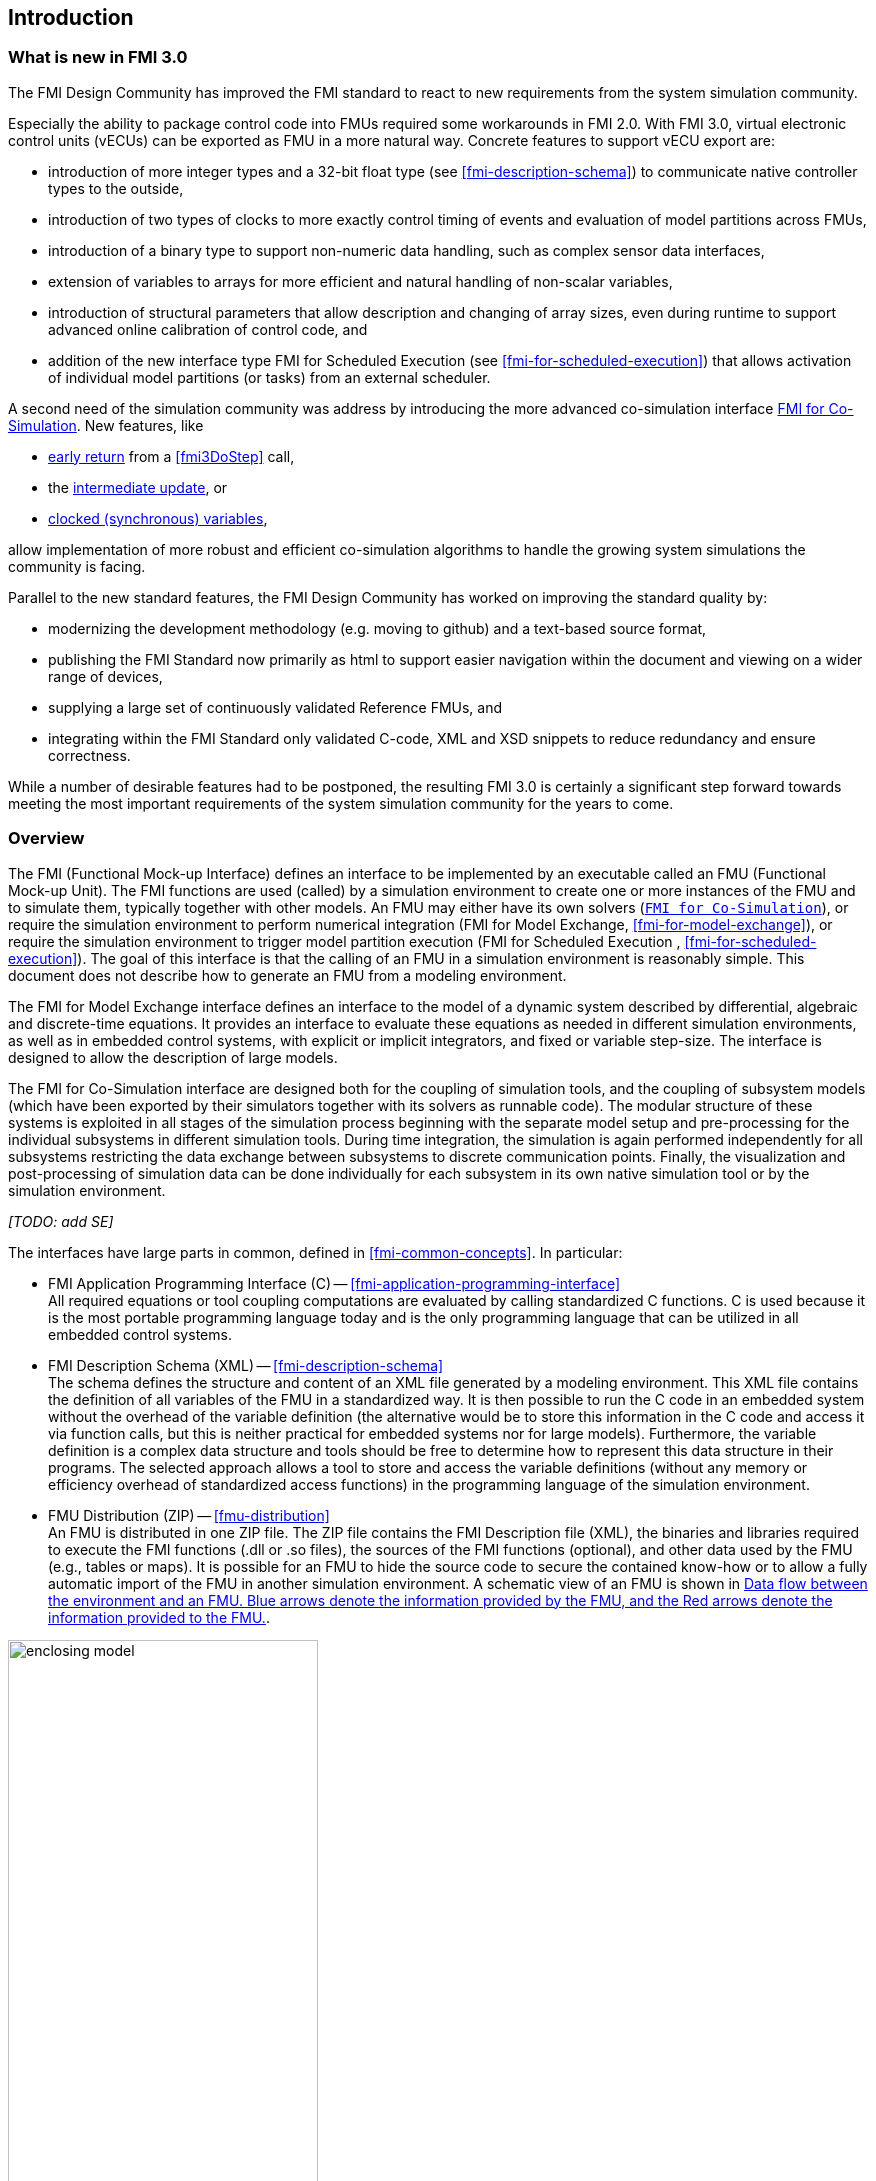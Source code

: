 == Introduction

=== What is new in FMI 3.0 [[fmi-whats-new]]

The FMI Design Community has improved the FMI standard to react to new requirements from the system simulation community.

Especially the ability to package control code into FMUs required some workarounds in FMI 2.0.
With FMI 3.0, virtual electronic control units (vECUs) can be exported as FMU in a more natural way.
Concrete features to support vECU export are:

* introduction of more integer types and a 32-bit float type (see <<fmi-description-schema>>) to communicate native controller types to the outside,

* introduction of two types of clocks to more exactly control timing of events and evaluation of model partitions across FMUs,

* introduction of a binary type to support non-numeric data handling, such as complex sensor data interfaces,

* extension of variables to arrays for more efficient and natural handling of non-scalar variables,

* introduction of structural parameters that allow description and changing of array sizes, even during runtime to support advanced online calibration of control code, and

* addition of the new interface type FMI for Scheduled Execution (see <<fmi-for-scheduled-execution>>) that allows activation of individual model partitions (or tasks) from an external scheduler.

A second need of the simulation community was address by introducing the more advanced co-simulation interface <<fmi-for-co-simulation,FMI for Co-Simulation>>.
New features, like

* <<early-return,early return>> from a <<fmi3DoStep>> call,

* the <<intermediate-update, intermediate update>>, or

* <<connecting-clocked-fmus,clocked (synchronous) variables>>,

allow implementation of more robust and efficient co-simulation algorithms to handle the growing system simulations the community is facing.

Parallel to the new standard features, the FMI Design Community has worked on improving the standard quality by:

* modernizing the development methodology (e.g. moving to github) and a text-based source format,

* publishing the FMI Standard now primarily as html to support easier navigation within the document and viewing on a wider range of devices,

* supplying a large set of continuously validated Reference FMUs, and

* integrating within the FMI Standard only validated C-code, XML and XSD snippets to reduce redundancy and ensure correctness.

While a number of desirable features had to be postponed, the resulting FMI 3.0 is certainly a significant step forward towards meeting the most important requirements of the system simulation community for the years to come.

=== Overview

The FMI (Functional Mock-up Interface) defines an interface to be implemented by an executable called an FMU (Functional Mock-up Unit).
The FMI functions are used (called) by a simulation environment to create one or more instances of the FMU and to simulate them, typically together with other models.
An FMU may either have its own solvers (<<fmi-for-co-simulation,`FMI for Co-Simulation`>>), or require the simulation environment to perform numerical integration (FMI for Model Exchange, <<fmi-for-model-exchange>>), or require the simulation environment to trigger model partition execution (FMI for Scheduled Execution , <<fmi-for-scheduled-execution>>).
The goal of this interface is that the calling of an FMU in a simulation environment is reasonably simple.
This document does not describe how to generate an FMU from a modeling environment.

The FMI for Model Exchange interface defines an interface to the model of a dynamic system described by differential, algebraic and discrete-time equations.
It provides an interface to evaluate these equations as needed in different simulation environments, as well as in embedded control systems, with explicit or implicit integrators, and fixed or variable step-size.
The interface is designed to allow the description of large models.

The FMI for Co-Simulation interface are designed both for the coupling of simulation tools, and the coupling of subsystem models (which have been exported by their simulators together with its solvers as runnable code).
The modular structure of these systems is exploited in all stages of the simulation process beginning with the separate model setup and pre-processing for the individual subsystems in different simulation tools.
During time integration, the simulation is again performed independently for all subsystems restricting the data exchange between subsystems to discrete communication points.
Finally, the visualization and post-processing of simulation data can be done individually for each subsystem in its own native simulation tool or by the simulation environment.

_[TODO: add SE]_

The interfaces have large parts in common, defined in <<fmi-common-concepts>>.
In particular:

* FMI Application Programming Interface \(C) -- <<fmi-application-programming-interface>> +
All required equations or tool coupling computations are evaluated by calling standardized C functions.
C is used because it is the most portable programming language today and is the only programming language that can be utilized in all embedded control systems.

* FMI Description Schema (XML) -- <<fmi-description-schema>> +
The schema defines the structure and content of an XML file generated by a modeling environment.
This XML file contains the definition of all variables of the FMU in a standardized way.
It is then possible to run the C code in an embedded system without the overhead of the variable definition (the alternative would be to store this information in the C code and access it via function calls, but this is neither practical for embedded systems nor for large models).
Furthermore, the variable definition is a complex data structure and tools should be free to determine how to represent this data structure in their programs.
The selected approach allows a tool to store and access the variable definitions (without any memory or efficiency overhead of standardized access functions) in the programming language of the simulation environment.

* FMU Distribution (ZIP) -- <<fmu-distribution>> +
An FMU is distributed in one ZIP file.
The ZIP file contains the FMI Description file (XML), the binaries and libraries required to execute the FMI functions (.dll or .so files), the sources of the FMI functions (optional), and other data used by the FMU (e.g., tables or maps).
It is possible for an FMU to hide the source code to secure the contained know-how or to allow a fully automatic import of the FMU in another simulation environment.
A schematic view of an FMU is shown in <<figure-data-flow>>.

.Data flow between the environment and an FMU. [blue]#Blue# arrows denote the information provided by the FMU, and the [red]#Red# arrows denote the information provided to the FMU.
[#figure-data-flow]
image::images/enclosing_model.svg[width=60%, align="center"]

Publications for FMI are available from https://fmi-standard.org/literature/, especially <<BOA11>> and <<BOA12>>.

A growing set of tools supporting FMI can be found here https://www.fmi-standard.org/tools.

==== FMI for Model Exchange (ME)

The Model Exchange interface exposes an ODE to an external solver of an importing tool.
Models are described by differential, algebraic and discrete equations with time-, state- and step-events.
That integration algorithm of the importing tool, usually a DAE solver, is responsible for advancing time, setting states, handling events, etc.
(See <<fmi-for-model-exchange>>.)

==== FMI for Co-Simulation (CS)

The intention is to provide a standardized interface for coupling of simulation models or tools in a co-simulation environment.
The data exchange between FMUs is largely restricted to discrete communication points.
In the time between two communication points, the subsystems inside FMUs are solved independently by internal means.
Co-simulation algorithms control the data exchange and the synchronization between FMUs (see <<fmi-for-co-simulation>>).

Note that the co-simulation algorithm itself is not part of the FMI standard.

The FMI 3.0 Co-Simulation interface adds a number of features compared to FMI 2.0 primarily to allow for more sophisticated co-simulation algorithms that aim at more efficient and robust simulations.
Such additional features are raising events between communication points using synchronous and asynchronous clocks or sharing values between communication points to allow for improved interpolation of data.
The co-simulation algorithm is responsible for:

* advancing the overall simulation time,
* triggering of periodic and aperiodic clocks, and
* handling events (e.g. clock ticks) signaled by the FMUs.

_[TODO: is this the definition that a clock tick is an event]_

For FMI for Co-Simulation the co-simulation algorithm is shielded from how the subsystem FMU advances time internally.
For example, FMUs containing ODEs and exposing either of the co-simulation interfaces require to include an ODE solver inside the FMU to internally advance time between the communication points.
As another example, for FMU that represent controller code, an internal scheduling algorithm will trigger tasks at the correct time and order while advancing time to the next communication point or event.
(See <<fmi-for-co-simulation>>.)

==== FMI for Scheduled Execution (SE)

The Scheduled Execution interface exposes individual model partitions (e.g. tasks of a control algorithm), to be called by a scheduler that acts as external scheduler.
The scheduler is responsible for:

* advancing the overall simulation time,
* triggering of periodic and aperiodic clocks for all exposed model partitions of a set of FMUs, and
* handling events (e.g. clock ticks) signaled by the FMUs.

In many ways, the Scheduled Execution interface is the equivalent of the Model Exchange interface: the first externalizes a scheduling algorithm usually found in a controller algorithm and the second interface externalizes the ODE solver.
(See <<fmi-for-scheduled-execution>>.)

==== Feature Overview of FMI Interface Types

image::images/fmi-types-overview.svg[width=50%, align="center"]

<<table-overview-features>> gives an overview of the features of the different interfaces.

.Overview of features per interface.
[[table-overview-features]]
[cols=",^,^,^",options="header"]
|====
|Feature
|Model Exchange
|Co-Simulation
|Scheduled Execution

|Advancing Time
|call <<fmi3SetTime>>
|call <<fmi3DoStep>> and monitor argument <<lastSuccessfulTime>>
|call <<fmi3ActivateModelPartition>>

|Solver Included
|icon:times[]
|icon:check[]
|--

|Scheduler Included
|--
|icon:check[]
|icon:times[]

|Event Indicators
|icon:check[]
|icon:times[]
|icon:times[]

|<<early-return,Early Return>>
|icon:times[]
|icon:check[]
|icon:times[]

|<<intermediate-update,Intermediate Update>>
|icon:times[]
|icon:check[]
|icon:check[]

|<<operation-on-clocks,Clocks>>
|Only <<SynchronousClocks,Synchronous Clocks>>
|Only <<SynchronousClocks,Synchronous Clocks>>
|Only <<CommunicationPointClocks,Communication Point Clocks>>

|Direct Feedthrough
|icon:check[]
|At events: icon:check[] +
Else: icon:times[]
|icon:times[]
|====

=== Properties and Guiding Ideas

In this section, properties are listed and some principles are defined that guided the low-level design of the FMI.
This shall increase self consistency of the FMI functions.
The listed issues are sorted, starting from high-level properties to low-level implementation issues.

Expressivity::
The FMI provides the necessary features to package models of different domains, such as multibody and virtual ECUs, into an FMU.

Stability::
The FMI is expected to be supported by many simulation tools worldwide.
Implementing such support is a major investment for tool vendors.
Stability and backwards compatibility of the FMI has therefore high priority.
To support this, the FMI defines "capability flags" that will be used by future versions of the FMI to extend and improve the FMI in a backwards compatible way, whenever feasible.

Implementation::
FMUs can be written manually or can be generated automatically from a modeling environment.
Existing manually coded models can be transformed manually to a model according to the FMI standard.

Processor independence::
It is possible to distribute an FMU without knowing the target processor.
This allows an FMU to run on a PC, a Hardware-in-the-Loop simulation platform or as part of the controller software of an ECU.
Keeping the FMU independent of the target processor increases the usability of the FMU.
To be processor independent, the FMU must include its C (or C++) sources.

Simulator independence::
It is possible to compile, link and distribute an FMU without knowing the environment in which the FMU will be loaded.
Reason: The standard would be much less attractive otherwise, unnecessarily restricting the later use of an FMU at compile time and forcing users to maintain simulator specific variants of an FMU.
To be simulator independent, the FMU must export its implementation in self-contained binary form.
This requires that the target operating system and processor be known.
Once exported with binaries, the FMU can be executed by any simulator running on the target platform (provided the necessary licenses are available, if required from the model or from the used run-time libraries).

Version independence::
Produce once:: An exporter can always export an FMU only once with the most advanced FMI minor version supported (per FMI major version), because features of later minor versions are optional and ignorable by older importers.
Run all:: An importer can always import an FMU of earlier and later FMI minor versions (per FMI major version), because later FMI minor versions are strict supersets of earlier minor versions.
Reason: An FMU holds significant value for both exporter and importer and use across FMI versions is desirable to achieve maximal longevity of the FMU.

Small run-time overhead::
Communication between an FMU and an importer through the FMI does not introduce significant run-time overhead.
This can be achieved by enabling caching of the FMU outputs and by exchanging multiple quantities with one call.

Small footprint::
A compiled FMU binary requires little memory.
Reason: An FMU may run on an ECU (Electronic Control Unit, for example, a microprocessor), and ECUs have strong memory limitations.
This is achieved by storing signal attributes (`name`, `unit`, etc.) and all other static information not needed for model evaluation in a separate text file (= Model Description File) that is not needed on the microprocessor where the executable might run.

Hide data structure::
The FMI for Model Exchange does not prescribe a data structure (e.g., a C struct) to represent a model.
Reason: the FMI standard shall not unnecessarily restrict or prescribe a certain implementation of FMUs or simulators (whichever contains the model data) to ease implementation by different tool vendors.

Support many and nested FMUs::
A simulator may run many FMUs in a single simulation run and/or multiple instances of one FMU.
The inputs and outputs of these FMUs can be connected with direct feedthrough.
Moreover, an FMU may contain nested FMUs.

Numerical Robustness::
The FMI standard allows problems which are numerically critical (for example, <<time event,`time`>> and <<state event,`state events`>>, multiple sample rates, stiff problems) to be treated in a robust way.

Hide cache::
A typical FMU will cache computed results for later reuse.
To simplify usage and to reduce error possibilities by a simulator, the caching mechanism is hidden from the usage of the FMU.
Reason: First, the FMI should not force an FMU to implement a certain caching policy.
Second, this helps to keep the FMI simple.
To help implement this cache, the FMI provides explicit methods (called by the FMU environment) for setting properties that invalidate cached data.
An FMU that chooses to implement a cache may maintain a set of "dirty" flags, hidden from the simulator.
A get method, for example to a state, will then either trigger a computation, or return cached data, depending on the value of these flags.

Support numerical solvers::
A typical importer will use numerical solvers.
These solvers require vectors for <<state,`states`>>, <<derivative,`derivatives`>> and zero-crossing functions.
The FMU directly fills the values of such vectors provided by the solvers.
Reason: minimize execution time.
The exposure of these vectors conflicts somewhat with the "hide data structure" requirement, but the efficiency gain justifies this.

Explicit signature::
The intended operations, arguments, and return types are made explicit in the signature.
For example, an operator (such as `compute_derivatives`) is not passed as an int argument but a special function is called for this.
The `const` prefix is used for any pointer that should not be changed, including `const char*` instead of `char*`.
Reason: the correct use of the FMI can be checked at compile time and allows calling of the C code in a C++ environment (which is much stricter on `const` than C is).
This will help to develop FMUs that use the FMI in the intended way.

Few functions::
The FMI consists of a few, "orthogonal" functions, avoiding redundant functions that could be defined in terms of others.
Reason: This leads to a compact, easy-to-use, and hence attractive API with a compact documentation.

Error handling::
All FMI methods use a common set of methods to communicate errors.

Allocator must free::
All memory (and other resources) allocated by the FMU are freed (released) by the FMU.
Likewise, resources allocated by the importer are released by the importer.
Reason: this helps to prevent memory leaks and run-time errors due to incompatible run-time environments for different components.

Immutable strings::
All strings passed as arguments or returned are read-only and must not be modified by the receiver.
Reason: This eases the reuse of strings.

Named list elements::
All lists defined in the `fmi3ModelDescription.xsd` XML schema file have a string attribute `name` to a list element.
This attribute must be unique with respect to all other `name` attributes of the same list.

Use C::
The FMI is encoded using C, not C++.
Reasons: Avoid problems with compiler and linker dependent behavior, and run the FMU on embedded systems.

This version of the FMI standard does not have the following desirable properties.
They might be added in a future version.

* The FMI for Model Exchange is for ordinary differential equations (ODEs) in state space form.
It is not for a general differential-algebraic equation system.
However, algebraic equation systems inside the FMU are supported (for example, the FMU can report to the environment to re-run the current step with a smaller step size since a solution could not be found for an algebraic equation system).

* Special features that might be useful for multibody system programs are not included.

* The interface is for simulation and for embedded systems.
Properties that might be additionally needed for trajectory optimization, for example, derivatives of the model with respect to parameters during continuous integration are not included.

* No explicit definition of the variable hierarchy in the XML file.

=== Conventions Used in This Document

* Non-normative text is given in square brackets in italic font: _[Especially examples are defined in this style.]_

* The key words *MUST*, *MUST NOT*, *REQUIRED*, *SHALL*, *SHALL NOT*, *SHOULD*, *SHOULD NOT*, *RECOMMENDED*, *NOT RECOMMENDED*, *MAY*, and *OPTIONAL* in this document are to be interpreted as described in https://tools.ietf.org/html/rfc2119[RFC 2119].

* `{VariableType}` is used as a placeholder for all variable type names without the `fmi3` prefix (e.g. `fmi3Get{VariableType}` stands for `fmi3GetUInt8`, `fmi3GetBoolean`, `fmi3GetFloat64`, etc.).

* State machine states be formatted in *bold*.
